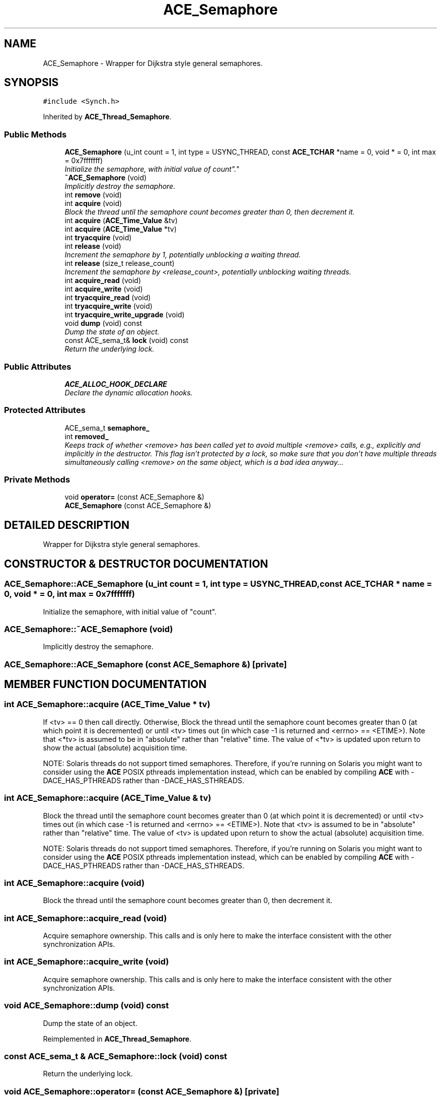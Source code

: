 .TH ACE_Semaphore 3 "5 Oct 2001" "ACE" \" -*- nroff -*-
.ad l
.nh
.SH NAME
ACE_Semaphore \- Wrapper for Dijkstra style general semaphores. 
.SH SYNOPSIS
.br
.PP
\fC#include <Synch.h>\fR
.PP
Inherited by \fBACE_Thread_Semaphore\fR.
.PP
.SS Public Methods

.in +1c
.ti -1c
.RI "\fBACE_Semaphore\fR (u_int count = 1, int type = USYNC_THREAD, const \fBACE_TCHAR\fR *name = 0, void * = 0, int max = 0x7fffffff)"
.br
.RI "\fIInitialize the semaphore, with initial value of "count".\fR"
.ti -1c
.RI "\fB~ACE_Semaphore\fR (void)"
.br
.RI "\fIImplicitly destroy the semaphore.\fR"
.ti -1c
.RI "int \fBremove\fR (void)"
.br
.ti -1c
.RI "int \fBacquire\fR (void)"
.br
.RI "\fIBlock the thread until the semaphore count becomes greater than 0, then decrement it.\fR"
.ti -1c
.RI "int \fBacquire\fR (\fBACE_Time_Value\fR &tv)"
.br
.ti -1c
.RI "int \fBacquire\fR (\fBACE_Time_Value\fR *tv)"
.br
.ti -1c
.RI "int \fBtryacquire\fR (void)"
.br
.ti -1c
.RI "int \fBrelease\fR (void)"
.br
.RI "\fIIncrement the semaphore by 1, potentially unblocking a waiting thread.\fR"
.ti -1c
.RI "int \fBrelease\fR (size_t release_count)"
.br
.RI "\fIIncrement the semaphore by <release_count>, potentially unblocking waiting threads.\fR"
.ti -1c
.RI "int \fBacquire_read\fR (void)"
.br
.ti -1c
.RI "int \fBacquire_write\fR (void)"
.br
.ti -1c
.RI "int \fBtryacquire_read\fR (void)"
.br
.ti -1c
.RI "int \fBtryacquire_write\fR (void)"
.br
.ti -1c
.RI "int \fBtryacquire_write_upgrade\fR (void)"
.br
.ti -1c
.RI "void \fBdump\fR (void) const"
.br
.RI "\fIDump the state of an object.\fR"
.ti -1c
.RI "const ACE_sema_t& \fBlock\fR (void) const"
.br
.RI "\fIReturn the underlying lock.\fR"
.in -1c
.SS Public Attributes

.in +1c
.ti -1c
.RI "\fBACE_ALLOC_HOOK_DECLARE\fR"
.br
.RI "\fIDeclare the dynamic allocation hooks.\fR"
.in -1c
.SS Protected Attributes

.in +1c
.ti -1c
.RI "ACE_sema_t \fBsemaphore_\fR"
.br
.ti -1c
.RI "int \fBremoved_\fR"
.br
.RI "\fIKeeps track of whether <remove> has been called yet to avoid multiple <remove> calls, e.g., explicitly and implicitly in the destructor. This flag isn't protected by a lock, so make sure that you don't have multiple threads simultaneously calling <remove> on the same object, which is a bad idea anyway...\fR"
.in -1c
.SS Private Methods

.in +1c
.ti -1c
.RI "void \fBoperator=\fR (const ACE_Semaphore &)"
.br
.ti -1c
.RI "\fBACE_Semaphore\fR (const ACE_Semaphore &)"
.br
.in -1c
.SH DETAILED DESCRIPTION
.PP 
Wrapper for Dijkstra style general semaphores.
.PP
.SH CONSTRUCTOR & DESTRUCTOR DOCUMENTATION
.PP 
.SS ACE_Semaphore::ACE_Semaphore (u_int count = 1, int type = USYNC_THREAD, const \fBACE_TCHAR\fR * name = 0, void * = 0, int max = 0x7fffffff)
.PP
Initialize the semaphore, with initial value of "count".
.PP
.SS ACE_Semaphore::~ACE_Semaphore (void)
.PP
Implicitly destroy the semaphore.
.PP
.SS ACE_Semaphore::ACE_Semaphore (const ACE_Semaphore &)\fC [private]\fR
.PP
.SH MEMBER FUNCTION DOCUMENTATION
.PP 
.SS int ACE_Semaphore::acquire (\fBACE_Time_Value\fR * tv)
.PP
If <tv> == 0 then call  directly. Otherwise, Block the thread until the semaphore count becomes greater than 0  (at which point it is decremented) or until <tv> times out (in which case -1 is returned and <errno> == <ETIME>). Note that <*tv> is assumed to be in "absolute" rather than "relative" time. The value of <*tv> is updated upon return to show the actual (absolute) acquisition time.
.PP
NOTE: Solaris threads do not support timed semaphores. Therefore, if you're running on Solaris you might want to consider using the \fBACE\fR POSIX pthreads implementation instead, which can be enabled by compiling \fBACE\fR with -DACE_HAS_PTHREADS rather than -DACE_HAS_STHREADS. 
.SS int ACE_Semaphore::acquire (\fBACE_Time_Value\fR & tv)
.PP
Block the thread until the semaphore count becomes greater than 0 (at which point it is decremented) or until <tv> times out (in which case -1 is returned and <errno> == <ETIME>). Note that <tv> is assumed to be in "absolute" rather than "relative" time. The value of <tv> is updated upon return to show the actual (absolute) acquisition time.
.PP
NOTE: Solaris threads do not support timed semaphores. Therefore, if you're running on Solaris you might want to consider using the \fBACE\fR POSIX pthreads implementation instead, which can be enabled by compiling \fBACE\fR with -DACE_HAS_PTHREADS rather than -DACE_HAS_STHREADS. 
.SS int ACE_Semaphore::acquire (void)
.PP
Block the thread until the semaphore count becomes greater than 0, then decrement it.
.PP
.SS int ACE_Semaphore::acquire_read (void)
.PP
Acquire semaphore ownership. This calls  and is only here to make the  interface consistent with the other synchronization APIs. 
.SS int ACE_Semaphore::acquire_write (void)
.PP
Acquire semaphore ownership. This calls  and is only here to make the  interface consistent with the other synchronization APIs. 
.SS void ACE_Semaphore::dump (void) const
.PP
Dump the state of an object.
.PP
Reimplemented in \fBACE_Thread_Semaphore\fR.
.SS const ACE_sema_t & ACE_Semaphore::lock (void) const
.PP
Return the underlying lock.
.PP
.SS void ACE_Semaphore::operator= (const ACE_Semaphore &)\fC [private]\fR
.PP
.SS int ACE_Semaphore::release (size_t release_count)
.PP
Increment the semaphore by <release_count>, potentially unblocking waiting threads.
.PP
.SS int ACE_Semaphore::release (void)
.PP
Increment the semaphore by 1, potentially unblocking a waiting thread.
.PP
.SS int ACE_Semaphore::remove (void)
.PP
Explicitly destroy the semaphore. Note that only one thread should call this method since it doesn't protect against race conditions. 
.SS int ACE_Semaphore::tryacquire (void)
.PP
Conditionally decrement the semaphore if count is greater than 0 (i.e., won't block). Returns -1 on failure. If we "failed" because someone else already had the lock, <errno> is set to <EBUSY>. 
.SS int ACE_Semaphore::tryacquire_read (void)
.PP
Conditionally acquire semaphore (i.e., won't block). This calls <tryacquire> and is only here to make the  interface consistent with the other synchronization APIs. Returns -1 on failure. If we "failed" because someone else already had the lock, <errno> is set to <EBUSY>. 
.SS int ACE_Semaphore::tryacquire_write (void)
.PP
Conditionally acquire semaphore (i.e., won't block). This calls <tryacquire> and is only here to make the  interface consistent with the other synchronization APIs. Returns -1 on failure. If we "failed" because someone else already had the lock, <errno> is set to <EBUSY>. 
.SS int ACE_Semaphore::tryacquire_write_upgrade (void)
.PP
This is only here to make the  interface consistent with the other synchronization APIs. Assumes the caller has already acquired the semaphore using one of the above calls, and returns 0 (success) always. 
.SH MEMBER DATA DOCUMENTATION
.PP 
.SS ACE_Semaphore::ACE_ALLOC_HOOK_DECLARE
.PP
Declare the dynamic allocation hooks.
.PP
Reimplemented in \fBACE_Thread_Semaphore\fR.
.SS int ACE_Semaphore::removed_\fC [protected]\fR
.PP
Keeps track of whether <remove> has been called yet to avoid multiple <remove> calls, e.g., explicitly and implicitly in the destructor. This flag isn't protected by a lock, so make sure that you don't have multiple threads simultaneously calling <remove> on the same object, which is a bad idea anyway...
.PP
.SS ACE_sema_t ACE_Semaphore::semaphore_\fC [protected]\fR
.PP


.SH AUTHOR
.PP 
Generated automatically by Doxygen for ACE from the source code.